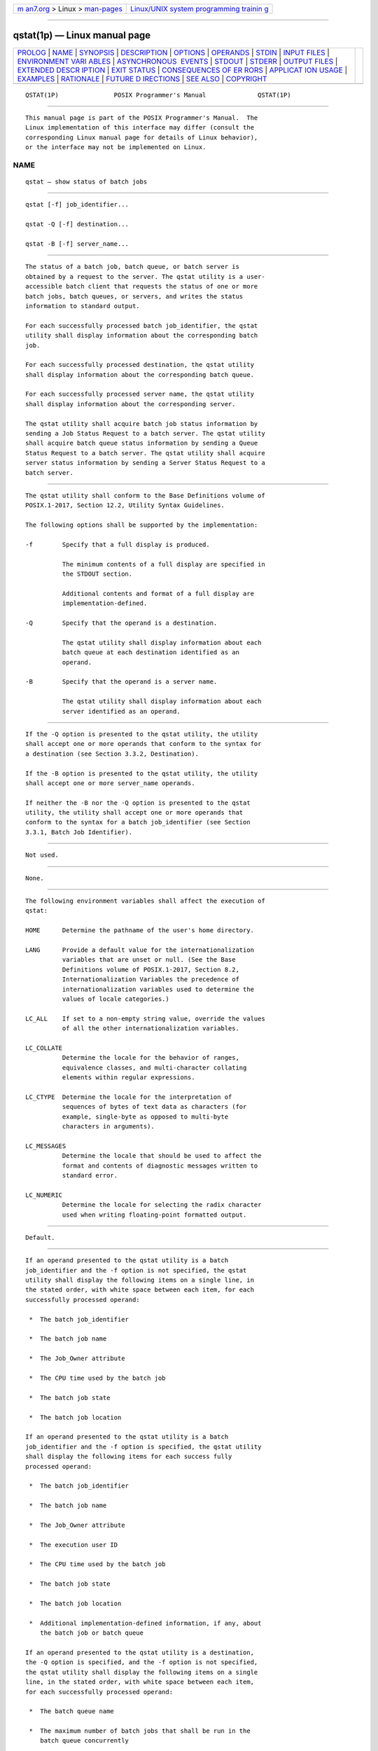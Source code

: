 .. container:: page-top

.. container:: nav-bar

   +----------------------------------+----------------------------------+
   | `m                               | `Linux/UNIX system programming   |
   | an7.org <../../../index.html>`__ | trainin                          |
   | > Linux >                        | g <http://man7.org/training/>`__ |
   | `man-pages <../index.html>`__    |                                  |
   +----------------------------------+----------------------------------+

--------------

qstat(1p) — Linux manual page
=============================

+-----------------------------------+-----------------------------------+
| `PROLOG <#PROLOG>`__ \|           |                                   |
| `NAME <#NAME>`__ \|               |                                   |
| `SYNOPSIS <#SYNOPSIS>`__ \|       |                                   |
| `DESCRIPTION <#DESCRIPTION>`__ \| |                                   |
| `OPTIONS <#OPTIONS>`__ \|         |                                   |
| `OPERANDS <#OPERANDS>`__ \|       |                                   |
| `STDIN <#STDIN>`__ \|             |                                   |
| `INPUT FILES <#INPUT_FILES>`__ \| |                                   |
| `ENVIRONMENT VARI                 |                                   |
| ABLES <#ENVIRONMENT_VARIABLES>`__ |                                   |
| \|                                |                                   |
| `ASYNCHRONOUS                     |                                   |
|  EVENTS <#ASYNCHRONOUS_EVENTS>`__ |                                   |
| \| `STDOUT <#STDOUT>`__ \|        |                                   |
| `STDERR <#STDERR>`__ \|           |                                   |
| `OUTPUT FILES <#OUTPUT_FILES>`__  |                                   |
| \|                                |                                   |
| `EXTENDED DESCR                   |                                   |
| IPTION <#EXTENDED_DESCRIPTION>`__ |                                   |
| \| `EXIT STATUS <#EXIT_STATUS>`__ |                                   |
| \|                                |                                   |
| `CONSEQUENCES OF ER               |                                   |
| RORS <#CONSEQUENCES_OF_ERRORS>`__ |                                   |
| \|                                |                                   |
| `APPLICAT                         |                                   |
| ION USAGE <#APPLICATION_USAGE>`__ |                                   |
| \| `EXAMPLES <#EXAMPLES>`__ \|    |                                   |
| `RATIONALE <#RATIONALE>`__ \|     |                                   |
| `FUTURE D                         |                                   |
| IRECTIONS <#FUTURE_DIRECTIONS>`__ |                                   |
| \| `SEE ALSO <#SEE_ALSO>`__ \|    |                                   |
| `COPYRIGHT <#COPYRIGHT>`__        |                                   |
+-----------------------------------+-----------------------------------+
| .. container:: man-search-box     |                                   |
+-----------------------------------+-----------------------------------+

::

   QSTAT(1P)               POSIX Programmer's Manual              QSTAT(1P)


-----------------------------------------------------

::

          This manual page is part of the POSIX Programmer's Manual.  The
          Linux implementation of this interface may differ (consult the
          corresponding Linux manual page for details of Linux behavior),
          or the interface may not be implemented on Linux.

NAME
-------------------------------------------------

::

          qstat — show status of batch jobs


---------------------------------------------------------

::

          qstat [-f] job_identifier...

          qstat -Q [-f] destination...

          qstat -B [-f] server_name...


---------------------------------------------------------------

::

          The status of a batch job, batch queue, or batch server is
          obtained by a request to the server. The qstat utility is a user-
          accessible batch client that requests the status of one or more
          batch jobs, batch queues, or servers, and writes the status
          information to standard output.

          For each successfully processed batch job_identifier, the qstat
          utility shall display information about the corresponding batch
          job.

          For each successfully processed destination, the qstat utility
          shall display information about the corresponding batch queue.

          For each successfully processed server name, the qstat utility
          shall display information about the corresponding server.

          The qstat utility shall acquire batch job status information by
          sending a Job Status Request to a batch server. The qstat utility
          shall acquire batch queue status information by sending a Queue
          Status Request to a batch server. The qstat utility shall acquire
          server status information by sending a Server Status Request to a
          batch server.


-------------------------------------------------------

::

          The qstat utility shall conform to the Base Definitions volume of
          POSIX.1‐2017, Section 12.2, Utility Syntax Guidelines.

          The following options shall be supported by the implementation:

          -f        Specify that a full display is produced.

                    The minimum contents of a full display are specified in
                    the STDOUT section.

                    Additional contents and format of a full display are
                    implementation-defined.

          -Q        Specify that the operand is a destination.

                    The qstat utility shall display information about each
                    batch queue at each destination identified as an
                    operand.

          -B        Specify that the operand is a server name.

                    The qstat utility shall display information about each
                    server identified as an operand.


---------------------------------------------------------

::

          If the -Q option is presented to the qstat utility, the utility
          shall accept one or more operands that conform to the syntax for
          a destination (see Section 3.3.2, Destination).

          If the -B option is presented to the qstat utility, the utility
          shall accept one or more server_name operands.

          If neither the -B nor the -Q option is presented to the qstat
          utility, the utility shall accept one or more operands that
          conform to the syntax for a batch job_identifier (see Section
          3.3.1, Batch Job Identifier).


---------------------------------------------------

::

          Not used.


---------------------------------------------------------------

::

          None.


-----------------------------------------------------------------------------------

::

          The following environment variables shall affect the execution of
          qstat:

          HOME      Determine the pathname of the user's home directory.

          LANG      Provide a default value for the internationalization
                    variables that are unset or null. (See the Base
                    Definitions volume of POSIX.1‐2017, Section 8.2,
                    Internationalization Variables the precedence of
                    internationalization variables used to determine the
                    values of locale categories.)

          LC_ALL    If set to a non-empty string value, override the values
                    of all the other internationalization variables.

          LC_COLLATE
                    Determine the locale for the behavior of ranges,
                    equivalence classes, and multi-character collating
                    elements within regular expressions.

          LC_CTYPE  Determine the locale for the interpretation of
                    sequences of bytes of text data as characters (for
                    example, single-byte as opposed to multi-byte
                    characters in arguments).

          LC_MESSAGES
                    Determine the locale that should be used to affect the
                    format and contents of diagnostic messages written to
                    standard error.

          LC_NUMERIC
                    Determine the locale for selecting the radix character
                    used when writing floating-point formatted output.


-------------------------------------------------------------------------------

::

          Default.


-----------------------------------------------------

::

          If an operand presented to the qstat utility is a batch
          job_identifier and the -f option is not specified, the qstat
          utility shall display the following items on a single line, in
          the stated order, with white space between each item, for each
          successfully processed operand:

           *  The batch job_identifier

           *  The batch job name

           *  The Job_Owner attribute

           *  The CPU time used by the batch job

           *  The batch job state

           *  The batch job location

          If an operand presented to the qstat utility is a batch
          job_identifier and the -f option is specified, the qstat utility
          shall display the following items for each success fully
          processed operand:

           *  The batch job_identifier

           *  The batch job name

           *  The Job_Owner attribute

           *  The execution user ID

           *  The CPU time used by the batch job

           *  The batch job state

           *  The batch job location

           *  Additional implementation-defined information, if any, about
              the batch job or batch queue

          If an operand presented to the qstat utility is a destination,
          the -Q option is specified, and the -f option is not specified,
          the qstat utility shall display the following items on a single
          line, in the stated order, with white space between each item,
          for each successfully processed operand:

           *  The batch queue name

           *  The maximum number of batch jobs that shall be run in the
              batch queue concurrently

           *  The total number of batch jobs in the batch queue

           *  The status of the batch queue

           *  For each state, the number of batch jobs in that state in the
              batch queue and the name of the state

           *  The type of batch queue (execution or routing)

          If the operands presented to the qstat utility are destinations,
          the -Q option is specified, and the -f option is specified, the
          qstat utility shall display the following items for each
          successfully processed operand:

           *  The batch queue name

           *  The maximum number of batch jobs that shall be run in the
              batch queue concurrently

           *  The total number of batch jobs in the batch queue

           *  The status of the batch queue

           *  For each state, the number of batch jobs in that state in the
              batch queue and the name of the state

           *  The type of batch queue (execution or routing)

           *  Additional implementation-defined information, if any, about
              the batch queue

          If the operands presented to the qstat utility are batch server
          names, the -B option is specified, and the -f option is not
          specified, the qstat utility shall display the following items on
          a single line, in the stated order, with white space between each
          item, for each successfully processed operand:

           *  The batch server name

           *  The maximum number of batch jobs that shall be run in the
              batch queue concurrently

           *  The total number of batch jobs managed by the batch server

           *  The status of the batch server

           *  For each state, the number of batch jobs in that state and
              the name of the state

          If the operands presented to the qstat utility are server names,
          the -B option is specified, and the -f option is specified, the
          qstat utility shall display the following items for each
          successfully processed operand:

           *  The server name

           *  The maximum number of batch jobs that shall be run in the
              batch queue concurrently

           *  The total number of batch jobs managed by the server

           *  The status of the server

           *  For each state, the number of batch jobs in that state and
              the name of the state

           *  Additional implementation-defined information, if any, about
              the server


-----------------------------------------------------

::

          The standard error shall be used only for diagnostic messages.


-----------------------------------------------------------------

::

          None.


---------------------------------------------------------------------------------

::

          None.


---------------------------------------------------------------

::

          The following exit values shall be returned:

           0    Successful completion.

          >0    An error occurred.


-------------------------------------------------------------------------------------

::

          In addition to the default behavior, the qstat utility shall not
          be required to write a diagnostic message to standard error when
          the error reply received from a batch server indicates that the
          batch job_identifier does not exist on the server. Whether or not
          the qstat utility waits to output the diagnostic message while
          attempting to locate the batch job on other servers is
          implementation-defined.

          The following sections are informative.


---------------------------------------------------------------------------

::

          None.


---------------------------------------------------------

::

          None.


-----------------------------------------------------------

::

          The qstat utility allows users to display the status of jobs and
          list the batch jobs in queues.

          The operands of the qstat utility may be either job identifiers,
          queues (specified as destination identifiers), or batch server
          names. The -Q and -B options, or absence thereof, indicate the
          nature of the operands.

          The other options of the qstat utility allow the user to control
          the amount of information displayed and the format in which it is
          displayed. Should a user wish to display the status of a set of
          jobs that match a selection criteria, the qselect utility may be
          used to acquire such a list.

          The -f option allows users to request a ``full'' display in an
          implementation-defined format.

          Historically, the qstat utility has been a part of the NQS and
          its derivatives, the existing practice on which it is based.


---------------------------------------------------------------------------

::

          The qstat utility may be removed in a future version.


---------------------------------------------------------

::

          Chapter 3, Batch Environment Services, qselect(1p)

          The Base Definitions volume of POSIX.1‐2017, Chapter 8,
          Environment Variables, Section 12.2, Utility Syntax Guidelines


-----------------------------------------------------------

::

          Portions of this text are reprinted and reproduced in electronic
          form from IEEE Std 1003.1-2017, Standard for Information
          Technology -- Portable Operating System Interface (POSIX), The
          Open Group Base Specifications Issue 7, 2018 Edition, Copyright
          (C) 2018 by the Institute of Electrical and Electronics
          Engineers, Inc and The Open Group.  In the event of any
          discrepancy between this version and the original IEEE and The
          Open Group Standard, the original IEEE and The Open Group
          Standard is the referee document. The original Standard can be
          obtained online at http://www.opengroup.org/unix/online.html .

          Any typographical or formatting errors that appear in this page
          are most likely to have been introduced during the conversion of
          the source files to man page format. To report such errors, see
          https://www.kernel.org/doc/man-pages/reporting_bugs.html .

   IEEE/The Open Group               2017                         QSTAT(1P)

--------------

Pages that refer to this page: `qsub(1p) <../man1/qsub.1p.html>`__

--------------

--------------

.. container:: footer

   +-----------------------+-----------------------+-----------------------+
   | HTML rendering        |                       | |Cover of TLPI|       |
   | created 2021-08-27 by |                       |                       |
   | `Michael              |                       |                       |
   | Ker                   |                       |                       |
   | risk <https://man7.or |                       |                       |
   | g/mtk/index.html>`__, |                       |                       |
   | author of `The Linux  |                       |                       |
   | Programming           |                       |                       |
   | Interface <https:     |                       |                       |
   | //man7.org/tlpi/>`__, |                       |                       |
   | maintainer of the     |                       |                       |
   | `Linux man-pages      |                       |                       |
   | project <             |                       |                       |
   | https://www.kernel.or |                       |                       |
   | g/doc/man-pages/>`__. |                       |                       |
   |                       |                       |                       |
   | For details of        |                       |                       |
   | in-depth **Linux/UNIX |                       |                       |
   | system programming    |                       |                       |
   | training courses**    |                       |                       |
   | that I teach, look    |                       |                       |
   | `here <https://ma     |                       |                       |
   | n7.org/training/>`__. |                       |                       |
   |                       |                       |                       |
   | Hosting by `jambit    |                       |                       |
   | GmbH                  |                       |                       |
   | <https://www.jambit.c |                       |                       |
   | om/index_en.html>`__. |                       |                       |
   +-----------------------+-----------------------+-----------------------+

--------------

.. container:: statcounter

   |Web Analytics Made Easy - StatCounter|

.. |Cover of TLPI| image:: https://man7.org/tlpi/cover/TLPI-front-cover-vsmall.png
   :target: https://man7.org/tlpi/
.. |Web Analytics Made Easy - StatCounter| image:: https://c.statcounter.com/7422636/0/9b6714ff/1/
   :class: statcounter
   :target: https://statcounter.com/
